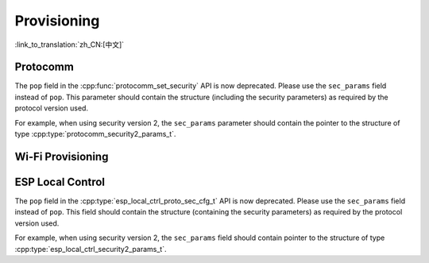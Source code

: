 Provisioning
============

:link_to_translation:`zh_CN:[中文]`

Protocomm
---------

The ``pop`` field in the :cpp:func:`protocomm_set_security` API is now deprecated. Please use the ``sec_params`` field instead of ``pop``. This parameter should contain the structure (including the security parameters) as required by the protocol version used.

For example, when using security version 2, the ``sec_params`` parameter should contain the pointer to the structure of type :cpp:type:`protocomm_security2_params_t`.

Wi-Fi Provisioning
------------------

.. list::
    * The ``pop`` field in the :cpp:func:`wifi_prov_mgr_start_provisioning` API is now deprecated. For backward compatibility, ``pop`` can be still passed as a string for security version 1. However, for security version 2, the ``wifi_prov_sec_params`` argument needs to be passed instead of ``pop``. This parameter should contain the structure (containing the security parameters) as required by the protocol version used. For example, when using security version 2, the ``wifi_prov_sec_params`` parameter should contain the pointer to the structure of type :cpp:type:`wifi_prov_security2_params_t`. For security 1, the behaviour and the usage of the API remain the same.

    * The API :cpp:func:`wifi_prov_mgr_is_provisioned` does not return :c:macro:`ESP_ERR_INVALID_STATE` error any more. This API now works without any dependency on provisioning manager initialization state.

ESP Local Control
-----------------

The ``pop`` field in the :cpp:type:`esp_local_ctrl_proto_sec_cfg_t` API is now deprecated. Please use the ``sec_params`` field instead of ``pop``. This field should contain the structure (containing the security parameters) as required by the protocol version used.

For example, when using security version 2, the ``sec_params`` field should contain pointer to the structure of type :cpp:type:`esp_local_ctrl_security2_params_t`.
